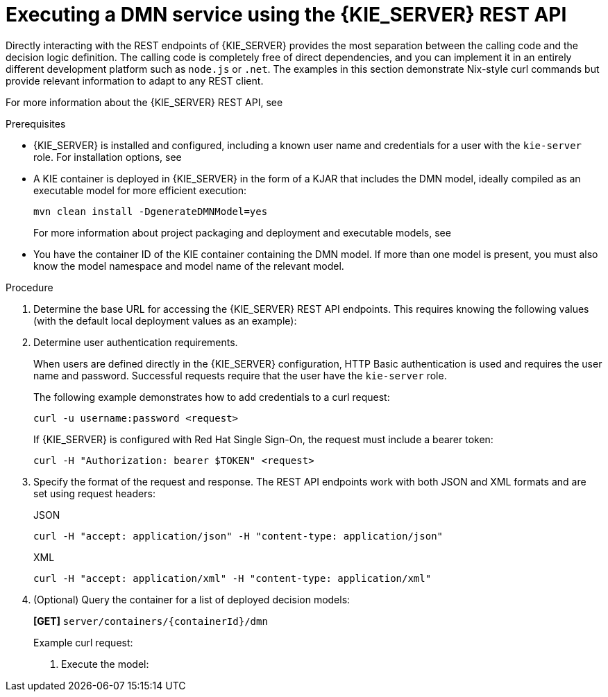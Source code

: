 [id='dmn-execution-rest-proc']
= Executing a DMN service using the {KIE_SERVER} REST API

Directly interacting with the REST endpoints of {KIE_SERVER} provides the most separation between the calling code and the decision logic definition. The calling code is completely free of direct dependencies, and you can implement it in an entirely different development platform such as `node.js` or `.net`. The examples in this section demonstrate Nix-style curl commands but provide relevant information to adapt to any REST client.

For more information about the {KIE_SERVER} REST API, see
ifdef::DM,PAM[]
{URL_KIE_APIS}[_{KIE_APIS}_].
endif::[]
ifdef::DROOLS,JBPM,OP[]
xref:kie-server-rest-api-con_kie-apis[].
endif::[]

.Prerequisites
* {KIE_SERVER} is installed and configured, including a known user name and credentials for a user with the `kie-server` role. For installation options, see
ifdef::DM,PAM[]
{URL_PLANNING_INSTALL}[_{PLANNING_INSTALL}_].
endif::[]
ifdef::DROOLS,JBPM,OP[]
<<_installationandsetup>>.
endif::[]
* A KIE container is deployed in {KIE_SERVER} in the form of a KJAR that includes the DMN model, ideally compiled as an executable model for more efficient execution:
+
--
[source]
----
mvn clean install -DgenerateDMNModel=yes
----

For more information about project packaging and deployment and executable models, see
ifdef::DM,PAM[]
{URL_PACKAGING_DEPLOYING_PROJECT}[_{PACKAGING_DEPLOYING_PROJECT}_].
endif::[]
ifdef::DROOLS,JBPM,OP[]
<<_builddeployutilizeandrunsection>>.
endif::[]
--
* You have the container ID of the KIE container containing the DMN model. If more than one model is present, you must also know the model namespace and model name of the relevant model.

.Procedure
. Determine the base URL for accessing the {KIE_SERVER} REST API endpoints. This requires knowing the following values (with the default local deployment values as an example):
+
ifeval::["{context}" == "dmn-models"]
+
--
* Host (`localhost`)
* Port (`8080`)
* Root context (`kie-server`)
* Base REST path (`services/rest/`)
+
Example base URL in local deployment:
+
`\http://localhost:8080/kie-server/services/rest/`
--
endif::[]
ifeval::["{context}" == "decision-service-getting-started"]
--
* Host (`localhost`)
* Port (`8080`)
* Root context (`kie-server`)
* Base REST path (`services/rest/`)

Example base URL in local deployment for the traffic violations project:

`\http://localhost:8080/kie-server/services/rest/server/containers/Traffic-Violation_1.0.0`
--
endif::[]
. Determine user authentication requirements.
+
When users are defined directly in the {KIE_SERVER} configuration, HTTP Basic authentication is used and requires the user name and password. Successful requests require that the user have the `kie-server` role.
+
The following example demonstrates how to add credentials to a curl request:
+
[source]
----
curl -u username:password <request>
----
+
If {KIE_SERVER} is configured with Red Hat Single Sign-On, the request must include a bearer token:
+
[source,java]
----
curl -H "Authorization: bearer $TOKEN" <request>
----

. Specify the format of the request and response. The REST API endpoints work with both JSON and XML formats and are set using request headers:
+
.JSON
[source]
----
curl -H "accept: application/json" -H "content-type: application/json"
----
+
.XML
[source]
----
curl -H "accept: application/xml" -H "content-type: application/xml"
----

. (Optional) Query the container for a list of deployed decision models:
+
--
*[GET]* `server/containers/{containerId}/dmn`

Example curl request:

ifeval::["{context}" == "dmn-models"]
[source]
----
curl -u krisv:krisv -H "accept: application/xml" -X GET "http://localhost:8080/kie-server/services/rest/server/containers/MovieDMNContainer/dmn"
----

Sample XML output:

[source,xml]
----
<?xml version="1.0" encoding="UTF-8" standalone="yes"?>
<response type="SUCCESS" msg="OK models successfully retrieved from container 'MovieDMNContainer'">
    <dmn-model-info-list>
        <model>
            <model-namespace>http://www.redhat.com/_c7328033-c355-43cd-b616-0aceef80e52a</model-namespace>
            <model-name>dmn-movieticket-ageclassification</model-name>
            <model-id>_99</model-id>
            <decisions>
                <dmn-decision-info>
                    <decision-id>_3</decision-id>
                    <decision-name>AgeClassification</decision-name>
                </dmn-decision-info>
            </decisions>
        </model>
    </dmn-model-info-list>
</response>
----

Sample JSON output:

[source,json]
----
{
  "type" : "SUCCESS",
  "msg" : "OK models successfully retrieved from container 'MovieDMNContainer'",
  "result" : {
    "dmn-model-info-list" : {
      "models" : [ {
        "model-namespace" : "http://www.redhat.com/_c7328033-c355-43cd-b616-0aceef80e52a",
        "model-name" : "dmn-movieticket-ageclassification",
        "model-id" : "_99",
        "decisions" : [ {
          "decision-id" : "_3",
          "decision-name" : "AgeClassification"
        } ]
      } ]
    }
  }
}
----
--
endif::[]
ifeval::["{context}" == "decision-service-getting-started"]
[source]
----
curl -u wbadmin:wbadmin -H "accept: application/xml" -X GET "http://localhost:8080/kie-server/services/rest/server/containers/Traffic-Violation_1.0.0/dmn"
----

Sample XML output:

[source,xml]
----
<?XML VERSION="1.0" ENCODING="UTF-8" STANDALONE="YES"?>
<RESPONSE TYPE="SUCCESS" MSG="OK MODELS SUCCESSFULLY RETRIEVED FROM CONTAINER 'TRAFFIC-VIOLATION_1.0.0'">
    <DMN-MODEL-INFO-LIST>
        <MODEL>
            <MODEL-NAMESPACE>HTTPS://GITHUB.COM/KIEGROUP/DROOLS/KIE-DMN/_60B01F4D-E407-43F7-848E-258723B5FAC8</MODEL-NAMESPACE>
            <MODEL-NAME>TRAFFIC VIOLATION</MODEL-NAME>
            <MODEL-ID>_2CD7D1AA-BD84-4B43-AD21-B0342ADE655A</MODEL-ID>
            <DECISIONS>
                <DMN-DECISION-INFO>
                    <DECISION-ID>_23428EE8-DC8B-4067-8E67-9D7C53EC975F</DECISION-ID>
                    <DECISION-NAME>FINE</DECISION-NAME>
                </DMN-DECISION-INFO>
                <DMN-DECISION-INFO>
                    <DECISION-ID>_B5EEE2B1-915C-44DC-BE43-C244DC066FD8</DECISION-ID>
                    <DECISION-NAME>SHOULD THE DRIVER BE SUSPENDED?</DECISION-NAME>
                </DMN-DECISION-INFO>
            </DECISIONS>
            <INPUTS>
                <DMN-INPUTDATA-INFO>
                    <INPUTDATA-ID>_CEB959CD-3638-4A87-93BA-03CD0FB63AE3</INPUTDATA-ID>
                    <INPUTDATA-NAME>VIOLATION</INPUTDATA-NAME>
                    <INPUTDATA-TYPEREF>
                        <NAMESPACE-URI>HTTPS://GITHUB.COM/KIEGROUP/DROOLS/KIE-DMN/_60B01F4D-E407-43F7-848E-258723B5FAC8</NAMESPACE-URI>
                        <LOCAL-PART>TVIOLATION</LOCAL-PART>
                        <PREFIX></PREFIX>
                    </INPUTDATA-TYPEREF>
                </DMN-INPUTDATA-INFO>
                <DMN-INPUTDATA-INFO>
                    <INPUTDATA-ID>_B0E810E6-7596-430A-B5CF-67CE16863B6C</INPUTDATA-ID>
                    <INPUTDATA-NAME>DRIVER</INPUTDATA-NAME>
                    <INPUTDATA-TYPEREF>
                        <NAMESPACE-URI>HTTPS://GITHUB.COM/KIEGROUP/DROOLS/KIE-DMN/_60B01F4D-E407-43F7-848E-258723B5FAC8</NAMESPACE-URI>
                        <LOCAL-PART>TDRIVER</LOCAL-PART>
                        <PREFIX></PREFIX>
                    </INPUTDATA-TYPEREF>
                </DMN-INPUTDATA-INFO>
            </INPUTS>
            <ITEMDEFINITIONS>
                <DMN-ITEMDEFINITION-INFO>
                    <ITEMDEFINITION-ID>_9C758F4A-7D72-4D0F-B63F-2F5B8405980E</ITEMDEFINITION-ID>
                    <ITEMDEFINITION-NAME>TVIOLATION</ITEMDEFINITION-NAME>
                    <ITEMDEFINITION-ITEMCOMPONENT>
                        <DMN-ITEMDEFINITION-INFO>
                            <ITEMDEFINITION-ID>_0B6FF1E2-ACE9-4FB3-876B-5BB30B88009B</ITEMDEFINITION-ID>
                            <ITEMDEFINITION-NAME>CODE</ITEMDEFINITION-NAME>
                            <ITEMDEFINITION-TYPEREF>
                                <NAMESPACE-URI>HTTPS://GITHUB.COM/KIEGROUP/DROOLS/KIE-DMN/_60B01F4D-E407-43F7-848E-258723B5FAC8</NAMESPACE-URI>
                                <LOCAL-PART>STRING</LOCAL-PART>
                                <PREFIX></PREFIX>
                            </ITEMDEFINITION-TYPEREF>
                            <ITEMDEFINITION-ITEMCOMPONENT/>
                            <ITEMDEFINITION-ISCOLLECTION>FALSE</ITEMDEFINITION-ISCOLLECTION>
                        </DMN-ITEMDEFINITION-INFO>
                        <DMN-ITEMDEFINITION-INFO>
                            <ITEMDEFINITION-ID>_27A5DA18-3CA7-4C06-81B7-CF7F2F050E29</ITEMDEFINITION-ID>
                            <ITEMDEFINITION-NAME>DATE</ITEMDEFINITION-NAME>
                            <ITEMDEFINITION-TYPEREF>
                                <NAMESPACE-URI>HTTPS://GITHUB.COM/KIEGROUP/DROOLS/KIE-DMN/_60B01F4D-E407-43F7-848E-258723B5FAC8</NAMESPACE-URI>
                                <LOCAL-PART>DATE</LOCAL-PART>
                                <PREFIX></PREFIX>
                            </ITEMDEFINITION-TYPEREF>
                            <ITEMDEFINITION-ITEMCOMPONENT/>
                            <ITEMDEFINITION-ISCOLLECTION>FALSE</ITEMDEFINITION-ISCOLLECTION>
                        </DMN-ITEMDEFINITION-INFO>
                        <DMN-ITEMDEFINITION-INFO>
                            <ITEMDEFINITION-ID>_8961969A-8A80-4F12-B568-346920C0F038</ITEMDEFINITION-ID>
                            <ITEMDEFINITION-NAME>TYPE</ITEMDEFINITION-NAME>
                            <ITEMDEFINITION-TYPEREF>
                                <NAMESPACE-URI>HTTPS://GITHUB.COM/KIEGROUP/DROOLS/KIE-DMN/_60B01F4D-E407-43F7-848E-258723B5FAC8</NAMESPACE-URI>
                                <LOCAL-PART>STRING</LOCAL-PART>
                                <PREFIX></PREFIX>
                            </ITEMDEFINITION-TYPEREF>
                            <ITEMDEFINITION-ITEMCOMPONENT/>
                            <ITEMDEFINITION-ISCOLLECTION>FALSE</ITEMDEFINITION-ISCOLLECTION>
                        </DMN-ITEMDEFINITION-INFO>
                        <DMN-ITEMDEFINITION-INFO>
                            <ITEMDEFINITION-ID>_7450F12A-3E95-4D5E-8DCE-2CB1FAC2BDD4</ITEMDEFINITION-ID>
                            <ITEMDEFINITION-NAME>SPEED LIMIT</ITEMDEFINITION-NAME>
                            <ITEMDEFINITION-TYPEREF>
                                <NAMESPACE-URI>HTTPS://GITHUB.COM/KIEGROUP/DROOLS/KIE-DMN/_60B01F4D-E407-43F7-848E-258723B5FAC8</NAMESPACE-URI>
                                <LOCAL-PART>NUMBER</LOCAL-PART>
                                <PREFIX></PREFIX>
                            </ITEMDEFINITION-TYPEREF>
                            <ITEMDEFINITION-ITEMCOMPONENT/>
                            <ITEMDEFINITION-ISCOLLECTION>FALSE</ITEMDEFINITION-ISCOLLECTION>
                        </DMN-ITEMDEFINITION-INFO>
                        <DMN-ITEMDEFINITION-INFO>
                            <ITEMDEFINITION-ID>_0A9A6F26-6C14-414D-A9BF-765E5850429A</ITEMDEFINITION-ID>
                            <ITEMDEFINITION-NAME>ACTUAL SPEED</ITEMDEFINITION-NAME>
                            <ITEMDEFINITION-TYPEREF>
                                <NAMESPACE-URI>HTTPS://GITHUB.COM/KIEGROUP/DROOLS/KIE-DMN/_60B01F4D-E407-43F7-848E-258723B5FAC8</NAMESPACE-URI>
                                <LOCAL-PART>NUMBER</LOCAL-PART>
                                <PREFIX></PREFIX>
                            </ITEMDEFINITION-TYPEREF>
                            <ITEMDEFINITION-ITEMCOMPONENT/>
                            <ITEMDEFINITION-ISCOLLECTION>FALSE</ITEMDEFINITION-ISCOLLECTION>
                        </DMN-ITEMDEFINITION-INFO>
                    </ITEMDEFINITION-ITEMCOMPONENT>
                    <ITEMDEFINITION-ISCOLLECTION>FALSE</ITEMDEFINITION-ISCOLLECTION>
                </DMN-ITEMDEFINITION-INFO>
                <DMN-ITEMDEFINITION-INFO>
                    <ITEMDEFINITION-ID>_13C7EFD8-B85C-43BF-94D3-14FABE39A4A0</ITEMDEFINITION-ID>
                    <ITEMDEFINITION-NAME>TDRIVER</ITEMDEFINITION-NAME>
                    <ITEMDEFINITION-ITEMCOMPONENT>
                        <DMN-ITEMDEFINITION-INFO>
                            <ITEMDEFINITION-ID>_EC11744C-4160-4549-9610-2C757F40DFE8</ITEMDEFINITION-ID>
                            <ITEMDEFINITION-NAME>NAME</ITEMDEFINITION-NAME>
                            <ITEMDEFINITION-TYPEREF>
                                <NAMESPACE-URI>HTTPS://GITHUB.COM/KIEGROUP/DROOLS/KIE-DMN/_60B01F4D-E407-43F7-848E-258723B5FAC8</NAMESPACE-URI>
                                <LOCAL-PART>STRING</LOCAL-PART>
                                <PREFIX></PREFIX>
                            </ITEMDEFINITION-TYPEREF>
                            <ITEMDEFINITION-ITEMCOMPONENT/>
                            <ITEMDEFINITION-ISCOLLECTION>FALSE</ITEMDEFINITION-ISCOLLECTION>
                        </DMN-ITEMDEFINITION-INFO>
                        <DMN-ITEMDEFINITION-INFO>
                            <ITEMDEFINITION-ID>_E95BE3DB-4A51-4658-A166-02493EAAC9D2</ITEMDEFINITION-ID>
                            <ITEMDEFINITION-NAME>AGE</ITEMDEFINITION-NAME>
                            <ITEMDEFINITION-TYPEREF>
                                <NAMESPACE-URI>HTTPS://GITHUB.COM/KIEGROUP/DROOLS/KIE-DMN/_60B01F4D-E407-43F7-848E-258723B5FAC8</NAMESPACE-URI>
                                <LOCAL-PART>NUMBER</LOCAL-PART>
                                <PREFIX></PREFIX>
                            </ITEMDEFINITION-TYPEREF>
                            <ITEMDEFINITION-ITEMCOMPONENT/>
                            <ITEMDEFINITION-ISCOLLECTION>FALSE</ITEMDEFINITION-ISCOLLECTION>
                        </DMN-ITEMDEFINITION-INFO>
                        <DMN-ITEMDEFINITION-INFO>
                            <ITEMDEFINITION-ID>_7B3023E2-BC44-4BF3-BF7E-773C240FB9AD</ITEMDEFINITION-ID>
                            <ITEMDEFINITION-NAME>STATE</ITEMDEFINITION-NAME>
                            <ITEMDEFINITION-TYPEREF>
                                <NAMESPACE-URI>HTTPS://GITHUB.COM/KIEGROUP/DROOLS/KIE-DMN/_60B01F4D-E407-43F7-848E-258723B5FAC8</NAMESPACE-URI>
                                <LOCAL-PART>STRING</LOCAL-PART>
                                <PREFIX></PREFIX>
                            </ITEMDEFINITION-TYPEREF>
                            <ITEMDEFINITION-ITEMCOMPONENT/>
                            <ITEMDEFINITION-ISCOLLECTION>FALSE</ITEMDEFINITION-ISCOLLECTION>
                        </DMN-ITEMDEFINITION-INFO>
                        <DMN-ITEMDEFINITION-INFO>
                            <ITEMDEFINITION-ID>_3D4B49DD-700C-4925-99A7-3B2B873F7800</ITEMDEFINITION-ID>
                            <ITEMDEFINITION-NAME>CITY</ITEMDEFINITION-NAME>
                            <ITEMDEFINITION-TYPEREF>
                                <NAMESPACE-URI>HTTPS://GITHUB.COM/KIEGROUP/DROOLS/KIE-DMN/_60B01F4D-E407-43F7-848E-258723B5FAC8</NAMESPACE-URI>
                                <LOCAL-PART>STRING</LOCAL-PART>
                                <PREFIX></PREFIX>
                            </ITEMDEFINITION-TYPEREF>
                            <ITEMDEFINITION-ITEMCOMPONENT/>
                            <ITEMDEFINITION-ISCOLLECTION>FALSE</ITEMDEFINITION-ISCOLLECTION>
                        </DMN-ITEMDEFINITION-INFO>
                        <DMN-ITEMDEFINITION-INFO>
                            <ITEMDEFINITION-ID>_B37C49E8-B0D9-4B20-9DC6-D655BB1CA7B1</ITEMDEFINITION-ID>
                            <ITEMDEFINITION-NAME>POINTS</ITEMDEFINITION-NAME>
                            <ITEMDEFINITION-TYPEREF>
                                <NAMESPACE-URI>HTTPS://GITHUB.COM/KIEGROUP/DROOLS/KIE-DMN/_60B01F4D-E407-43F7-848E-258723B5FAC8</NAMESPACE-URI>
                                <LOCAL-PART>NUMBER</LOCAL-PART>
                                <PREFIX></PREFIX>
                            </ITEMDEFINITION-TYPEREF>
                            <ITEMDEFINITION-ITEMCOMPONENT/>
                            <ITEMDEFINITION-ISCOLLECTION>FALSE</ITEMDEFINITION-ISCOLLECTION>
                        </DMN-ITEMDEFINITION-INFO>
                    </ITEMDEFINITION-ITEMCOMPONENT>
                    <ITEMDEFINITION-ISCOLLECTION>FALSE</ITEMDEFINITION-ISCOLLECTION>
                </DMN-ITEMDEFINITION-INFO>
                <DMN-ITEMDEFINITION-INFO>
                    <ITEMDEFINITION-ID>_A4077C7E-B57A-4DEE-9C65-7769636316F3</ITEMDEFINITION-ID>
                    <ITEMDEFINITION-NAME>TFINE</ITEMDEFINITION-NAME>
                    <ITEMDEFINITION-ITEMCOMPONENT>
                        <DMN-ITEMDEFINITION-INFO>
                            <ITEMDEFINITION-ID>_79B152A8-DE83-4001-B88B-52DFF0D73B2D</ITEMDEFINITION-ID>
                            <ITEMDEFINITION-NAME>AMOUNT</ITEMDEFINITION-NAME>
                            <ITEMDEFINITION-TYPEREF>
                                <NAMESPACE-URI>HTTPS://GITHUB.COM/KIEGROUP/DROOLS/KIE-DMN/_60B01F4D-E407-43F7-848E-258723B5FAC8</NAMESPACE-URI>
                                <LOCAL-PART>NUMBER</LOCAL-PART>
                                <PREFIX></PREFIX>
                            </ITEMDEFINITION-TYPEREF>
                            <ITEMDEFINITION-ITEMCOMPONENT/>
                            <ITEMDEFINITION-ISCOLLECTION>FALSE</ITEMDEFINITION-ISCOLLECTION>
                        </DMN-ITEMDEFINITION-INFO>
                        <DMN-ITEMDEFINITION-INFO>
                            <ITEMDEFINITION-ID>_D7CB5F9C-9D55-48C2-83EE-D47045EC90D0</ITEMDEFINITION-ID>
                            <ITEMDEFINITION-NAME>POINTS</ITEMDEFINITION-NAME>
                            <ITEMDEFINITION-TYPEREF>
                                <NAMESPACE-URI>HTTPS://GITHUB.COM/KIEGROUP/DROOLS/KIE-DMN/_60B01F4D-E407-43F7-848E-258723B5FAC8</NAMESPACE-URI>
                                <LOCAL-PART>NUMBER</LOCAL-PART>
                                <PREFIX></PREFIX>
                            </ITEMDEFINITION-TYPEREF>
                            <ITEMDEFINITION-ITEMCOMPONENT/>
                            <ITEMDEFINITION-ISCOLLECTION>FALSE</ITEMDEFINITION-ISCOLLECTION>
                        </DMN-ITEMDEFINITION-INFO>
                    </ITEMDEFINITION-ITEMCOMPONENT>
                    <ITEMDEFINITION-ISCOLLECTION>FALSE</ITEMDEFINITION-ISCOLLECTION>
                </DMN-ITEMDEFINITION-INFO>
            </ITEMDEFINITIONS>
            <DECISIONSERVICES/>
        </MODEL>
    </DMN-MODEL-INFO-LIST>
</RESPONSE>
----

Sample JSON output:

[source,json]
----
{
  "type" : "SUCCESS",
  "msg" : "OK models successfully retrieved from container 'Traffic-Violation_1.0.0'",
  "result" : {
    "dmn-model-info-list" : {
      "models" : [ {
        "model-namespace" : "https://github.com/kiegroup/drools/kie-dmn/_60B01F4D-E407-43F7-848E-258723B5FAC8",
        "model-name" : "Traffic Violation",
        "model-id" : "_2CD7D1AA-BD84-4B43-AD21-B0342ADE655A",
        "decisions" : [ {
          "decision-id" : "_23428EE8-DC8B-4067-8E67-9D7C53EC975F",
          "decision-name" : "Fine"
        }, {
          "decision-id" : "_B5EEE2B1-915C-44DC-BE43-C244DC066FD8",
          "decision-name" : "Should the driver be suspended?"
        } ],
        "inputs" : [ {
          "inputdata-id" : "_CEB959CD-3638-4A87-93BA-03CD0FB63AE3",
          "inputdata-name" : "Violation",
          "inputdata-typeRef" : {
            "namespace-uri" : "https://github.com/kiegroup/drools/kie-dmn/_60B01F4D-E407-43F7-848E-258723B5FAC8",
            "local-part" : "tViolation",
            "prefix" : ""
          }
        }, {
          "inputdata-id" : "_B0E810E6-7596-430A-B5CF-67CE16863B6C",
          "inputdata-name" : "Driver",
          "inputdata-typeRef" : {
            "namespace-uri" : "https://github.com/kiegroup/drools/kie-dmn/_60B01F4D-E407-43F7-848E-258723B5FAC8",
            "local-part" : "tDriver",
            "prefix" : ""
          }
        } ],
        "itemDefinitions" : [ {
          "itemdefinition-id" : "_13C7EFD8-B85C-43BF-94D3-14FABE39A4A0",
          "itemdefinition-name" : "tDriver",
          "itemdefinition-typeRef" : null,
          "itemdefinition-itemComponent" : [ {
            "itemdefinition-id" : "_EC11744C-4160-4549-9610-2C757F40DFE8",
            "itemdefinition-name" : "Name",
            "itemdefinition-typeRef" : {
              "namespace-uri" : "https://github.com/kiegroup/drools/kie-dmn/_60B01F4D-E407-43F7-848E-258723B5FAC8",
              "local-part" : "string",
              "prefix" : ""
            },
            "itemdefinition-itemComponent" : [ ],
            "itemdefinition-isCollection" : false
          }, {
            "itemdefinition-id" : "_E95BE3DB-4A51-4658-A166-02493EAAC9D2",
            "itemdefinition-name" : "Age",
            "itemdefinition-typeRef" : {
              "namespace-uri" : "https://github.com/kiegroup/drools/kie-dmn/_60B01F4D-E407-43F7-848E-258723B5FAC8",
              "local-part" : "number",
              "prefix" : ""
            },
            "itemdefinition-itemComponent" : [ ],
            "itemdefinition-isCollection" : false
          }, {
            "itemdefinition-id" : "_7B3023E2-BC44-4BF3-BF7E-773C240FB9AD",
            "itemdefinition-name" : "State",
            "itemdefinition-typeRef" : {
              "namespace-uri" : "https://github.com/kiegroup/drools/kie-dmn/_60B01F4D-E407-43F7-848E-258723B5FAC8",
              "local-part" : "string",
              "prefix" : ""
            },
            "itemdefinition-itemComponent" : [ ],
            "itemdefinition-isCollection" : false
          }, {
            "itemdefinition-id" : "_3D4B49DD-700C-4925-99A7-3B2B873F7800",
            "itemdefinition-name" : "City",
            "itemdefinition-typeRef" : {
              "namespace-uri" : "https://github.com/kiegroup/drools/kie-dmn/_60B01F4D-E407-43F7-848E-258723B5FAC8",
              "local-part" : "string",
              "prefix" : ""
            },
            "itemdefinition-itemComponent" : [ ],
            "itemdefinition-isCollection" : false
          }, {
            "itemdefinition-id" : "_B37C49E8-B0D9-4B20-9DC6-D655BB1CA7B1",
            "itemdefinition-name" : "Points",
            "itemdefinition-typeRef" : {
              "namespace-uri" : "https://github.com/kiegroup/drools/kie-dmn/_60B01F4D-E407-43F7-848E-258723B5FAC8",
              "local-part" : "number",
              "prefix" : ""
            },
            "itemdefinition-itemComponent" : [ ],
            "itemdefinition-isCollection" : false
          } ],
          "itemdefinition-isCollection" : false
        }, {
          "itemdefinition-id" : "_A4077C7E-B57A-4DEE-9C65-7769636316F3",
          "itemdefinition-name" : "tFine",
          "itemdefinition-typeRef" : null,
          "itemdefinition-itemComponent" : [ {
            "itemdefinition-id" : "_79B152A8-DE83-4001-B88B-52DFF0D73B2D",
            "itemdefinition-name" : "Amount",
            "itemdefinition-typeRef" : {
              "namespace-uri" : "https://github.com/kiegroup/drools/kie-dmn/_60B01F4D-E407-43F7-848E-258723B5FAC8",
              "local-part" : "number",
              "prefix" : ""
            },
            "itemdefinition-itemComponent" : [ ],
            "itemdefinition-isCollection" : false
          }, {
            "itemdefinition-id" : "_D7CB5F9C-9D55-48C2-83EE-D47045EC90D0",
            "itemdefinition-name" : "Points",
            "itemdefinition-typeRef" : {
              "namespace-uri" : "https://github.com/kiegroup/drools/kie-dmn/_60B01F4D-E407-43F7-848E-258723B5FAC8",
              "local-part" : "number",
              "prefix" : ""
            },
            "itemdefinition-itemComponent" : [ ],
            "itemdefinition-isCollection" : false
          } ],
          "itemdefinition-isCollection" : false
        }, {
          "itemdefinition-id" : "_9C758F4A-7D72-4D0F-B63F-2F5B8405980E",
          "itemdefinition-name" : "tViolation",
          "itemdefinition-typeRef" : null,
          "itemdefinition-itemComponent" : [ {
            "itemdefinition-id" : "_0B6FF1E2-ACE9-4FB3-876B-5BB30B88009B",
            "itemdefinition-name" : "Code",
            "itemdefinition-typeRef" : {
              "namespace-uri" : "https://github.com/kiegroup/drools/kie-dmn/_60B01F4D-E407-43F7-848E-258723B5FAC8",
              "local-part" : "string",
              "prefix" : ""
            },
            "itemdefinition-itemComponent" : [ ],
            "itemdefinition-isCollection" : false
          }, {
            "itemdefinition-id" : "_27A5DA18-3CA7-4C06-81B7-CF7F2F050E29",
            "itemdefinition-name" : "Date",
            "itemdefinition-typeRef" : {
              "namespace-uri" : "https://github.com/kiegroup/drools/kie-dmn/_60B01F4D-E407-43F7-848E-258723B5FAC8",
              "local-part" : "date",
              "prefix" : ""
            },
            "itemdefinition-itemComponent" : [ ],
            "itemdefinition-isCollection" : false
          }, {
            "itemdefinition-id" : "_8961969A-8A80-4F12-B568-346920C0F038",
            "itemdefinition-name" : "Type",
            "itemdefinition-typeRef" : {
              "namespace-uri" : "https://github.com/kiegroup/drools/kie-dmn/_60B01F4D-E407-43F7-848E-258723B5FAC8",
              "local-part" : "string",
              "prefix" : ""
            },
            "itemdefinition-itemComponent" : [ ],
            "itemdefinition-isCollection" : false
          }, {
            "itemdefinition-id" : "_7450F12A-3E95-4D5E-8DCE-2CB1FAC2BDD4",
            "itemdefinition-name" : "Speed Limit",
            "itemdefinition-typeRef" : {
              "namespace-uri" : "https://github.com/kiegroup/drools/kie-dmn/_60B01F4D-E407-43F7-848E-258723B5FAC8",
              "local-part" : "number",
              "prefix" : ""
            },
            "itemdefinition-itemComponent" : [ ],
            "itemdefinition-isCollection" : false
          }, {
            "itemdefinition-id" : "_0A9A6F26-6C14-414D-A9BF-765E5850429A",
            "itemdefinition-name" : "Actual Speed",
            "itemdefinition-typeRef" : {
              "namespace-uri" : "https://github.com/kiegroup/drools/kie-dmn/_60B01F4D-E407-43F7-848E-258723B5FAC8",
              "local-part" : "number",
              "prefix" : ""
            },
            "itemdefinition-itemComponent" : [ ],
            "itemdefinition-isCollection" : false
          } ],
          "itemdefinition-isCollection" : false
        } ],
        "decisionServices" : [ ]
      } ]
    }
  }
}
----
--
endif::[]

. Execute the model:
+
ifeval::["{context}" == "dmn-models"]
+
--
*[POST]* `server/containers/{containerId}/dmn`
+
Example curl request:


[source]
----
curl -u krisv:krisv -H "accept: application/json" -H "content-type: application/json" -X POST "http://localhost:8080/kie-server/services/rest/server/containers/MovieDMNContainer/dmn" -d "{ \"model-namespace\" : \"http://www.redhat.com/_c7328033-c355-43cd-b616-0aceef80e52a\", \"model-name\" : \"dmn-movieticket-ageclassification\", \"decision-name\" : [ ], \"decision-id\" : [ ], \"dmn-context\" : {\"Age\" : 66}}"
----

Example JSON request:

[source,json]
----
{
  "model-namespace" : "http://www.redhat.com/_c7328033-c355-43cd-b616-0aceef80e52a",
  "model-name" : "dmn-movieticket-ageclassification",
  "decision-name" : [ ],
  "decision-id" : [ ],
  "dmn-context" : {"Age" : 66}
}
----

Example XML request (JAXB format):

[source,xml]
----
<?xml version="1.0" encoding="UTF-8"?>
<dmn-evaluation-context>
    <model-namespace>http://www.redhat.com/_c7328033-c355-43cd-b616-0aceef80e52a</model-namespace>
    <model-name>dmn-movieticket-ageclassification</model-name>
    <dmn-context xsi:type="jaxbListWrapper" xmlns:xsi="http://www.w3.org/2001/XMLSchema-instance">
        <type>MAP</type>
        <element xsi:type="jaxbStringObjectPair" key="Age">
            <value xsi:type="xs:int" xmlns:xs="http://www.w3.org/2001/XMLSchema">66</value>
        </element>
    </dmn-context>
</dmn-evaluation-context>
----

[NOTE]
====
Regardless of the request format, the request requires the following elements:

* Model namespace
* Model name
* Context object containing input values
====

Example JSON response:

[source,json]
----
{
  "type" : "SUCCESS",
  "msg" : "OK from container 'MovieDMNContainer'",
  "result" : {
    "dmn-evaluation-result" : {
      "messages" : [ ],
      "model-namespace" : "http://www.redhat.com/_c7328033-c355-43cd-b616-0aceef80e52a",
      "model-name" : "dmn-movieticket-ageclassification",
      "decision-name" : [ ],
      "dmn-context" : {
        "Age" : 66,
        "AgeClassification" : "Senior"
      },
      "decision-results" : {
        "_3" : {
          "messages" : [ ],
          "decision-id" : "_3",
          "decision-name" : "AgeClassification",
          "result" : "Senior",
          "status" : "SUCCEEDED"
        }
      }
    }
  }
}
----

Example XML (JAXB format) response:

[source,xml]
----
<?xml version="1.0" encoding="UTF-8" standalone="yes"?>
<response type="SUCCESS" msg="OK from container 'MovieDMNContainer'">
      <dmn-evaluation-result>
            <model-namespace>http://www.redhat.com/_c7328033-c355-43cd-b616-0aceef80e52a</model-namespace>
            <model-name>dmn-movieticket-ageclassification</model-name>
            <dmn-context xsi:type="jaxbListWrapper" xmlns:xsi="http://www.w3.org/2001/XMLSchema-instance">
                  <type>MAP</type>
                  <element xsi:type="jaxbStringObjectPair" key="Age">
                        <value xsi:type="xs:int" xmlns:xs="http://www.w3.org/2001/XMLSchema">66</value>
                  </element>
                  <element xsi:type="jaxbStringObjectPair" key="AgeClassification">
                        <value xsi:type="xs:string" xmlns:xs="http://www.w3.org/2001/XMLSchema">Senior</value>
                  </element>
            </dmn-context>
            <messages/>
            <decisionResults>
                  <entry>
                        <key>_3</key>
                        <value>
                              <decision-id>_3</decision-id>
                              <decision-name>AgeClassification</decision-name>
                              <result xsi:type="xs:string" xmlns:xs="http://www.w3.org/2001/XMLSchema" xmlns:xsi="http://www.w3.org/2001/XMLSchema-instance">Senior</result>
                              <messages/>
                              <status>SUCCEEDED</status>
                        </value>
                  </entry>
            </decisionResults>
      </dmn-evaluation-result>
</response>
----
--
endif::[]
ifeval::["{context}" == "decision-service-getting-started"]
--
*[POST]* `server/containers/{containerId}/dmn`

Example curl request:

[source]
----
curl -u wbadmin:wbadmin -H "accept: application/json" -H "content-type: application/json" -X POST "http://localhost:8080/kie-server/services/rest/server/containers/Traffic-Violation_1.0.0/dmn" -d "{ \"model-namespace\" : \"https://github.com/kiegroup/drools/kie-dmn/_60B01F4D-E407-43F7-848E-258723B5FAC8\", \"model-name\" : \"Traffic Violation\", \"decision-name\" : \"Fine\", \"decision-id\" : \"_23428EE8-DC8B-4067-8E67-9D7C53EC975F\", \"dmn-context\" : []}"
----

Example JSON request:

[source,json]
----
{
  "model-namespace" : "https://github.com/kiegroup/drools/kie-dmn/_60B01F4D-E407-43F7-848E-258723B5FAC8",
  "model-name" : "Traffic Violation",
  "decision-name" : [ ],
  "decision-id" : [ ],
  "dmn-context" : {"Age" : 66}
}
----

Example XML request (JAXB format):

[source,xml]
----
<?xml version="1.0" encoding="UTF-8"?>
<dmn-evaluation-context>
    <model-namespace>https://github.com/kiegroup/drools/kie-dmn/_60B01F4D-E407-43F7-848E-258723B5FAC8</model-namespace>
    <model-name>Traffic Violation</model-name>
    <dmn-context xsi:type="jaxbListWrapper" xmlns:xsi="http://www.w3.org/2001/XMLSchema-instance">
        <type>MAP</type>
        <element xsi:type="jaxbStringObjectPair" key="Age">
            <value xsi:type="xs:int" xmlns:xs="http://www.w3.org/2001/XMLSchema">66</value>
        </element>
    </dmn-context>
</dmn-evaluation-context>
----

[NOTE]
====
Regardless of the request format, the request requires the following elements:

* Model namespace
* Model name
* Context object containing input values
====

Example JSON response:

[source,json]
----
{
  "type" : "SUCCESS",
  "msg" : "OK from container 'MovieDMNContainer'",
  "result" : {
    "dmn-evaluation-result" : {
      "messages" : [ ],
      "model-namespace" : "https://github.com/kiegroup/drools/kie-dmn/_60B01F4D-E407-43F7-848E-258723B5FAC8",
      "model-name" : "Traffic Violation",
      "decision-name" : [ ],
      "dmn-context" : {
        "Age" : 66,
        "AgeClassification" : "Senior"
      },
      "decision-results" : {
        "_3" : {
          "messages" : [ ],
          "decision-id" : "_3",
          "decision-name" : "AgeClassification",
          "result" : "Senior",
          "status" : "SUCCEEDED"
        }
      }
    }
  }
}
----

Example XML (JAXB format) response:

[source,xml]
----
<?xml version="1.0" encoding="UTF-8" standalone="yes"?>
<response type="SUCCESS" msg="OK from container 'MovieDMNContainer'">
      <dmn-evaluation-result>
            <model-namespace>https://github.com/kiegroup/drools/kie-dmn/_60B01F4D-E407-43F7-848E-258723B5FAC8</model-namespace>
            <model-name>Traffic Violation</model-name>
            <dmn-context xsi:type="jaxbListWrapper" xmlns:xsi="http://www.w3.org/2001/XMLSchema-instance">
                  <type>MAP</type>
                  <element xsi:type="jaxbStringObjectPair" key="Age">
                        <value xsi:type="xs:int" xmlns:xs="http://www.w3.org/2001/XMLSchema">66</value>
                  </element>
                  <element xsi:type="jaxbStringObjectPair" key="AgeClassification">
                        <value xsi:type="xs:string" xmlns:xs="http://www.w3.org/2001/XMLSchema">Senior</value>
                  </element>
            </dmn-context>
            <messages/>
            <decisionResults>
                  <entry>
                        <key>_3</key>
                        <value>
                              <decision-id>_3</decision-id>
                              <decision-name>AgeClassification</decision-name>
                              <result xsi:type="xs:string" xmlns:xs="http://www.w3.org/2001/XMLSchema" xmlns:xsi="http://www.w3.org/2001/XMLSchema-instance">Senior</result>
                              <messages/>
                              <status>SUCCEEDED</status>
                        </value>
                  </entry>
            </decisionResults>
      </dmn-evaluation-result>
</response>
----
--
